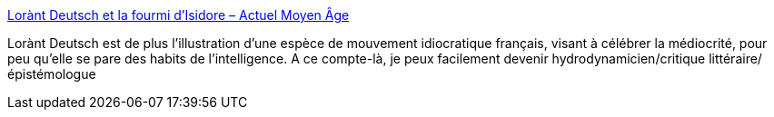 :jbake-type: post
:jbake-status: published
:jbake-title: Lorànt Deutsch et la fourmi d’Isidore – Actuel Moyen Âge
:jbake-tags: histoire,langue,_mois_déc.,_année_2018
:jbake-date: 2018-12-13
:jbake-depth: ../
:jbake-uri: shaarli/1544709176000.adoc
:jbake-source: https://nicolas-delsaux.hd.free.fr/Shaarli?searchterm=https%3A%2F%2Factuelmoyenage.wordpress.com%2F2018%2F12%2F13%2Florant-deutsch-et-la-fourmi-disidore%2F&searchtags=histoire+langue+_mois_d%C3%A9c.+_ann%C3%A9e_2018
:jbake-style: shaarli

https://actuelmoyenage.wordpress.com/2018/12/13/lorant-deutsch-et-la-fourmi-disidore/[Lorànt Deutsch et la fourmi d’Isidore – Actuel Moyen Âge]

Lorànt Deutsch est de plus l'illustration d'une espèce de mouvement idiocratique français, visant à célébrer la médiocrité, pour peu qu'elle se pare des habits de l'intelligence. A ce compte-là, je peux facilement devenir hydrodynamicien/critique littéraire/épistémologue
